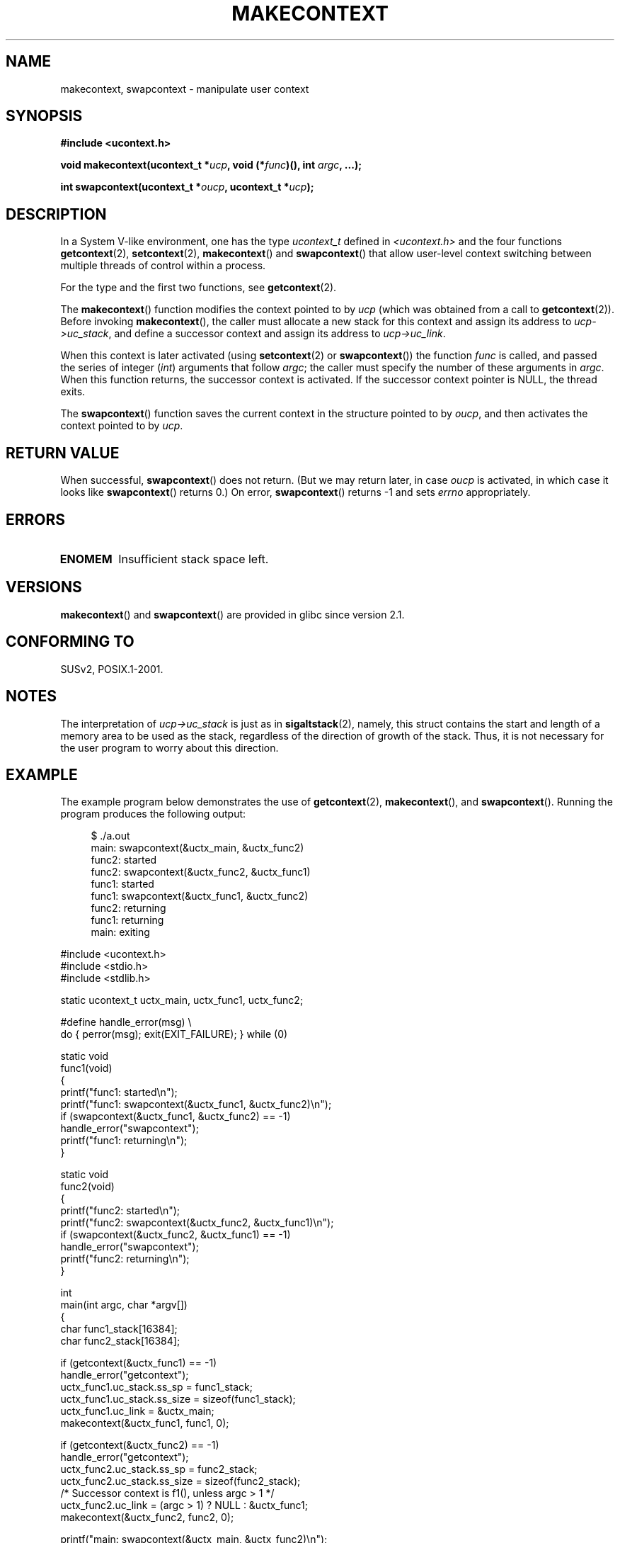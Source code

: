 .\" Copyright (C) 2001 Andries Brouwer (aeb@cwi.nl)
.\" and Copyright (C) 2006 Michael Kerrisk <mtk.manpages@gmail.com>
.\"
.\" Permission is granted to make and distribute verbatim copies of this
.\" manual provided the copyright notice and this permission notice are
.\" preserved on all copies.
.\"
.\" Permission is granted to copy and distribute modified versions of this
.\" manual under the conditions for verbatim copying, provided that the
.\" entire resulting derived work is distributed under the terms of a
.\" permission notice identical to this one.
.\"
.\" Since the Linux kernel and libraries are constantly changing, this
.\" manual page may be incorrect or out-of-date.  The author(s) assume no
.\" responsibility for errors or omissions, or for damages resulting from
.\" the use of the information contained herein.  The author(s) may not
.\" have taken the same level of care in the production of this manual,
.\" which is licensed free of charge, as they might when working
.\" professionally.
.\"
.\" Formatted or processed versions of this manual, if unaccompanied by
.\" the source, must acknowledge the copyright and authors of this work.
.\" 2006-08-02, mtk, Added example program
.\"
.TH MAKECONTEXT 3 2008-06-14 "GNU" "Linux Programmer's Manual"
.SH NAME
makecontext, swapcontext \- manipulate user context
.SH SYNOPSIS
.B #include <ucontext.h>
.sp
.BI "void makecontext(ucontext_t *" ucp ", void (*" func )(),
.BI "int " argc ", ...);"
.sp
.BI "int swapcontext(ucontext_t *" oucp ", ucontext_t *" ucp );
.SH DESCRIPTION
In a System V-like environment, one has the type \fIucontext_t\fP defined in
.I <ucontext.h>
and the four functions
.BR getcontext (2),
.BR setcontext (2),
.BR makecontext ()
and
.BR swapcontext ()
that allow user-level context switching
between multiple threads of control within a process.
.LP
For the type and the first two functions, see
.BR getcontext (2).
.LP
The
.BR makecontext ()
function modifies the context pointed to
by \fIucp\fP (which was obtained from a call to
.BR getcontext (2)).
Before invoking
.BR makecontext (),
the caller must allocate a new stack
for this context and assign its address to \fIucp\->uc_stack\fP,
and define a successor context and
assign its address to \fIucp\->uc_link\fP.

When this context is later activated (using
.BR setcontext (2)
or
.BR swapcontext ())
the function \fIfunc\fP is called,
and passed the series of integer
.RI ( int )
arguments that follow
.IR argc ;
the caller must specify the number of these arguments in
.IR argc .
When this function returns, the successor context is activated.
If the successor context pointer is NULL, the thread exits.
.LP
The
.BR swapcontext ()
function saves the current context in
the structure pointed to by \fIoucp\fP, and then activates the
context pointed to by \fIucp\fP.
.SH "RETURN VALUE"
When successful,
.BR swapcontext ()
does not return.
(But we may return later, in case \fIoucp\fP is
activated, in which case it looks like
.BR swapcontext ()
returns 0.)
On error,
.BR swapcontext ()
returns \-1 and
sets \fIerrno\fP appropriately.
.SH ERRORS
.TP
.B ENOMEM
Insufficient stack space left.
.SH VERSIONS
.BR makecontext ()
and
.BR swapcontext ()
are provided in glibc since version 2.1.
.SH "CONFORMING TO"
SUSv2, POSIX.1-2001.
.\" FIXME . Mar 08: The next POSIX.1 revision removes makecontext()
.\" and swapcontext().
.SH NOTES
The interpretation of \fIucp\->uc_stack\fP is just as in
.BR sigaltstack (2),
namely, this struct contains the start and length of a memory area
to be used as the stack, regardless of the direction of growth of
the stack.
Thus, it is not necessary for the user program to
worry about this direction.
.SH EXAMPLE
.PP
The example program below demonstrates the use of
.BR getcontext (2),
.BR makecontext (),
and
.BR swapcontext ().
Running the program produces the following output:
.in +4n
.nf

$ ./a.out
main: swapcontext(&uctx_main, &uctx_func2)
func2: started
func2: swapcontext(&uctx_func2, &uctx_func1)
func1: started
func1: swapcontext(&uctx_func1, &uctx_func2)
func2: returning
func1: returning
main: exiting

.fi
.in
.nf
#include <ucontext.h>
#include <stdio.h>
#include <stdlib.h>

static ucontext_t uctx_main, uctx_func1, uctx_func2;

#define handle_error(msg) \\
    do { perror(msg); exit(EXIT_FAILURE); } while (0)

static void
func1(void)
{
    printf("func1: started\\n");
    printf("func1: swapcontext(&uctx_func1, &uctx_func2)\\n");
    if (swapcontext(&uctx_func1, &uctx_func2) == \-1)
        handle_error("swapcontext");
    printf("func1: returning\\n");
}

static void
func2(void)
{
    printf("func2: started\\n");
    printf("func2: swapcontext(&uctx_func2, &uctx_func1)\\n");
    if (swapcontext(&uctx_func2, &uctx_func1) == \-1)
        handle_error("swapcontext");
    printf("func2: returning\\n");
}

int
main(int argc, char *argv[])
{
    char func1_stack[16384];
    char func2_stack[16384];

    if (getcontext(&uctx_func1) == \-1)
        handle_error("getcontext");
    uctx_func1.uc_stack.ss_sp = func1_stack;
    uctx_func1.uc_stack.ss_size = sizeof(func1_stack);
    uctx_func1.uc_link = &uctx_main;
    makecontext(&uctx_func1, func1, 0);

    if (getcontext(&uctx_func2) == \-1)
        handle_error("getcontext");
    uctx_func2.uc_stack.ss_sp = func2_stack;
    uctx_func2.uc_stack.ss_size = sizeof(func2_stack);
    /* Successor context is f1(), unless argc > 1 */
    uctx_func2.uc_link = (argc > 1) ? NULL : &uctx_func1;
    makecontext(&uctx_func2, func2, 0);

    printf("main: swapcontext(&uctx_main, &uctx_func2)\\n");
    if (swapcontext(&uctx_main, &uctx_func2) == \-1)
        handle_error("swapcontext");

    printf("main: exiting\\n");
    exit(EXIT_SUCCESS);
}
.fi
.SH "SEE ALSO"
.BR getcontext (2),
.BR sigaction (2),
.BR sigaltstack (2),
.BR sigprocmask (2),
.BR sigsetjmp (3)
